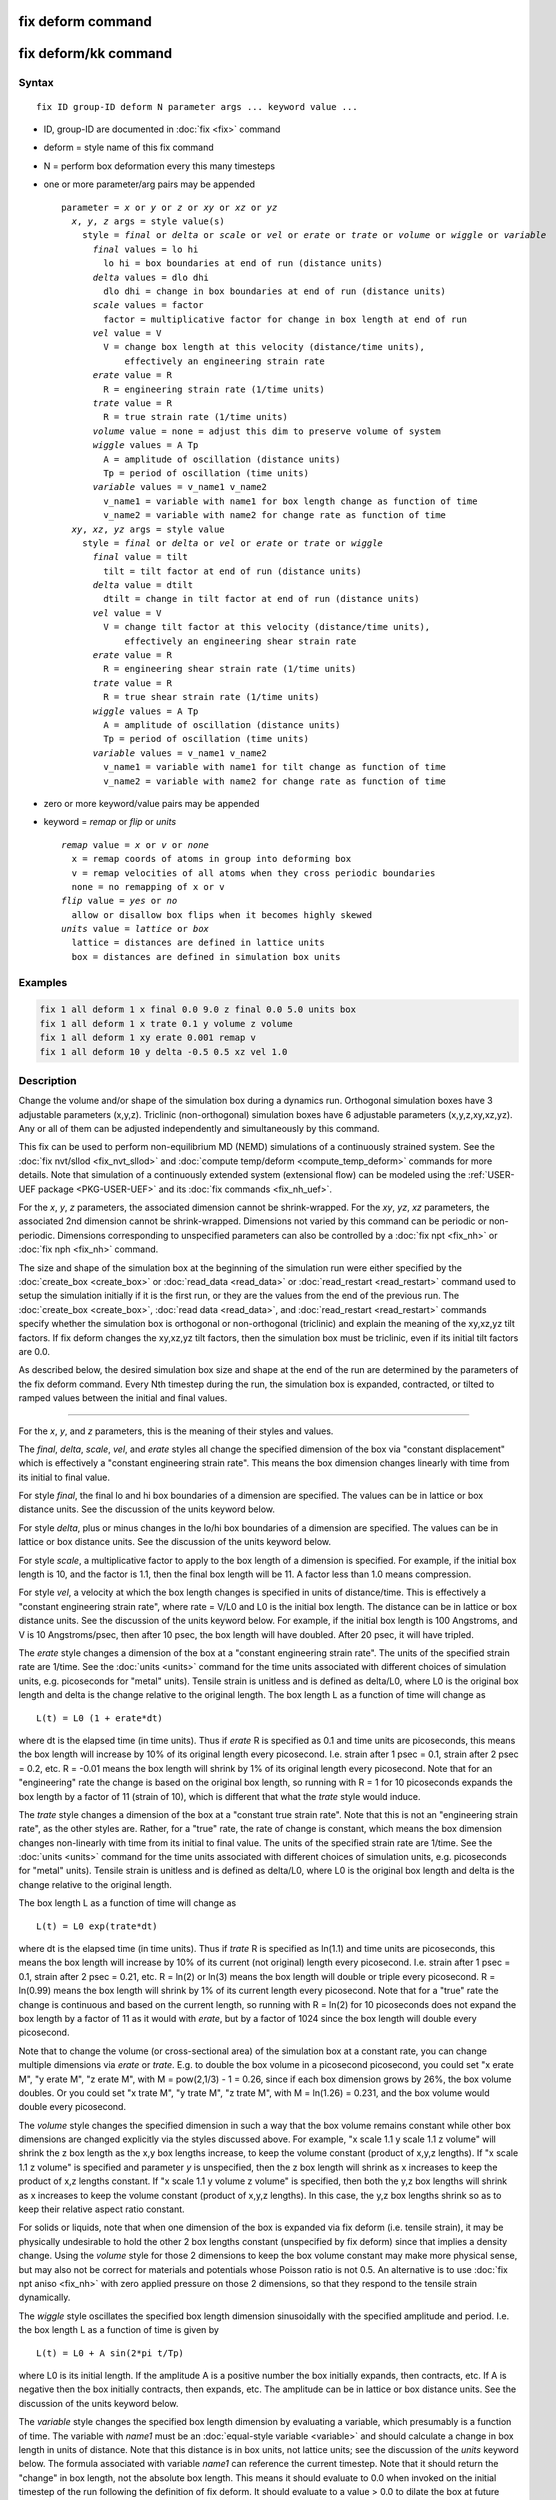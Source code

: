 .. index:: fix deform

fix deform command
==================

fix deform/kk command
=====================

Syntax
""""""

.. parsed-literal::

   fix ID group-ID deform N parameter args ... keyword value ...

* ID, group-ID are documented in :doc:`fix <fix>` command
* deform = style name of this fix command
* N = perform box deformation every this many timesteps
* one or more parameter/arg pairs may be appended

  .. parsed-literal::

     parameter = *x* or *y* or *z* or *xy* or *xz* or *yz*
       *x*\ , *y*\ , *z* args = style value(s)
         style = *final* or *delta* or *scale* or *vel* or *erate* or *trate* or *volume* or *wiggle* or *variable*
           *final* values = lo hi
             lo hi = box boundaries at end of run (distance units)
           *delta* values = dlo dhi
             dlo dhi = change in box boundaries at end of run (distance units)
           *scale* values = factor
             factor = multiplicative factor for change in box length at end of run
           *vel* value = V
             V = change box length at this velocity (distance/time units),
                 effectively an engineering strain rate
           *erate* value = R
             R = engineering strain rate (1/time units)
           *trate* value = R
             R = true strain rate (1/time units)
           *volume* value = none = adjust this dim to preserve volume of system
           *wiggle* values = A Tp
             A = amplitude of oscillation (distance units)
             Tp = period of oscillation (time units)
           *variable* values = v_name1 v_name2
             v_name1 = variable with name1 for box length change as function of time
             v_name2 = variable with name2 for change rate as function of time
       *xy*\ , *xz*\ , *yz* args = style value
         style = *final* or *delta* or *vel* or *erate* or *trate* or *wiggle*
           *final* value = tilt
             tilt = tilt factor at end of run (distance units)
           *delta* value = dtilt
             dtilt = change in tilt factor at end of run (distance units)
           *vel* value = V
             V = change tilt factor at this velocity (distance/time units),
                 effectively an engineering shear strain rate
           *erate* value = R
             R = engineering shear strain rate (1/time units)
           *trate* value = R
             R = true shear strain rate (1/time units)
           *wiggle* values = A Tp
             A = amplitude of oscillation (distance units)
             Tp = period of oscillation (time units)
           *variable* values = v_name1 v_name2
             v_name1 = variable with name1 for tilt change as function of time
             v_name2 = variable with name2 for change rate as function of time

* zero or more keyword/value pairs may be appended
* keyword = *remap* or *flip* or *units*

  .. parsed-literal::

       *remap* value = *x* or *v* or *none*
         x = remap coords of atoms in group into deforming box
         v = remap velocities of all atoms when they cross periodic boundaries
         none = no remapping of x or v
       *flip* value = *yes* or *no*
         allow or disallow box flips when it becomes highly skewed
       *units* value = *lattice* or *box*
         lattice = distances are defined in lattice units
         box = distances are defined in simulation box units

Examples
""""""""

.. code-block:: LAMMPS

   fix 1 all deform 1 x final 0.0 9.0 z final 0.0 5.0 units box
   fix 1 all deform 1 x trate 0.1 y volume z volume
   fix 1 all deform 1 xy erate 0.001 remap v
   fix 1 all deform 10 y delta -0.5 0.5 xz vel 1.0

Description
"""""""""""

Change the volume and/or shape of the simulation box during a dynamics
run.  Orthogonal simulation boxes have 3 adjustable parameters
(x,y,z).  Triclinic (non-orthogonal) simulation boxes have 6
adjustable parameters (x,y,z,xy,xz,yz).  Any or all of them can be
adjusted independently and simultaneously by this command.

This fix can be used to perform non-equilibrium MD (NEMD) simulations
of a continuously strained system.  See the :doc:`fix nvt/sllod <fix_nvt_sllod>` and :doc:`compute temp/deform <compute_temp_deform>` commands for more details.  Note
that simulation of a continuously extended system (extensional flow)
can be modeled using the :ref:`USER-UEF package <PKG-USER-UEF>` and its :doc:`fix commands <fix_nh_uef>`.

For the *x*\ , *y*\ , *z* parameters, the associated dimension cannot be
shrink-wrapped.  For the *xy*\ , *yz*\ , *xz* parameters, the associated
2nd dimension cannot be shrink-wrapped.  Dimensions not varied by this
command can be periodic or non-periodic.  Dimensions corresponding to
unspecified parameters can also be controlled by a :doc:`fix npt <fix_nh>` or :doc:`fix nph <fix_nh>` command.

The size and shape of the simulation box at the beginning of the
simulation run were either specified by the
:doc:`create_box <create_box>` or :doc:`read_data <read_data>` or
:doc:`read_restart <read_restart>` command used to setup the simulation
initially if it is the first run, or they are the values from the end
of the previous run.  The :doc:`create_box <create_box>`, :doc:`read data <read_data>`, and :doc:`read_restart <read_restart>` commands
specify whether the simulation box is orthogonal or non-orthogonal
(triclinic) and explain the meaning of the xy,xz,yz tilt factors.  If
fix deform changes the xy,xz,yz tilt factors, then the simulation box
must be triclinic, even if its initial tilt factors are 0.0.

As described below, the desired simulation box size and shape at the
end of the run are determined by the parameters of the fix deform
command.  Every Nth timestep during the run, the simulation box is
expanded, contracted, or tilted to ramped values between the initial
and final values.

----------

For the *x*\ , *y*\ , and *z* parameters, this is the meaning of their
styles and values.

The *final*\ , *delta*\ , *scale*\ , *vel*\ , and *erate* styles all change
the specified dimension of the box via "constant displacement" which
is effectively a "constant engineering strain rate".  This means the
box dimension changes linearly with time from its initial to final
value.

For style *final*\ , the final lo and hi box boundaries of a dimension
are specified.  The values can be in lattice or box distance units.
See the discussion of the units keyword below.

For style *delta*\ , plus or minus changes in the lo/hi box boundaries
of a dimension are specified.  The values can be in lattice or box
distance units.  See the discussion of the units keyword below.

For style *scale*\ , a multiplicative factor to apply to the box length
of a dimension is specified.  For example, if the initial box length
is 10, and the factor is 1.1, then the final box length will be 11.  A
factor less than 1.0 means compression.

For style *vel*\ , a velocity at which the box length changes is
specified in units of distance/time.  This is effectively a "constant
engineering strain rate", where rate = V/L0 and L0 is the initial box
length.  The distance can be in lattice or box distance units.  See
the discussion of the units keyword below.  For example, if the
initial box length is 100 Angstroms, and V is 10 Angstroms/psec, then
after 10 psec, the box length will have doubled.  After 20 psec, it
will have tripled.

The *erate* style changes a dimension of the box at a "constant
engineering strain rate".  The units of the specified strain rate are
1/time.  See the :doc:`units <units>` command for the time units
associated with different choices of simulation units,
e.g. picoseconds for "metal" units).  Tensile strain is unitless and
is defined as delta/L0, where L0 is the original box length and delta
is the change relative to the original length.  The box length L as a
function of time will change as

.. parsed-literal::

   L(t) = L0 (1 + erate\*dt)

where dt is the elapsed time (in time units).  Thus if *erate* R is
specified as 0.1 and time units are picoseconds, this means the box
length will increase by 10% of its original length every picosecond.
I.e. strain after 1 psec = 0.1, strain after 2 psec = 0.2, etc.  R =
-0.01 means the box length will shrink by 1% of its original length
every picosecond.  Note that for an "engineering" rate the change is
based on the original box length, so running with R = 1 for 10
picoseconds expands the box length by a factor of 11 (strain of 10),
which is different that what the *trate* style would induce.

The *trate* style changes a dimension of the box at a "constant true
strain rate".  Note that this is not an "engineering strain rate", as
the other styles are.  Rather, for a "true" rate, the rate of change
is constant, which means the box dimension changes non-linearly with
time from its initial to final value.  The units of the specified
strain rate are 1/time.  See the :doc:`units <units>` command for the
time units associated with different choices of simulation units,
e.g. picoseconds for "metal" units).  Tensile strain is unitless and
is defined as delta/L0, where L0 is the original box length and delta
is the change relative to the original length.

The box length L as a function of time will change as

.. parsed-literal::

   L(t) = L0 exp(trate\*dt)

where dt is the elapsed time (in time units).  Thus if *trate* R is
specified as ln(1.1) and time units are picoseconds, this means the
box length will increase by 10% of its current (not original) length
every picosecond.  I.e. strain after 1 psec = 0.1, strain after 2 psec
= 0.21, etc.  R = ln(2) or ln(3) means the box length will double or
triple every picosecond.  R = ln(0.99) means the box length will
shrink by 1% of its current length every picosecond.  Note that for a
"true" rate the change is continuous and based on the current length,
so running with R = ln(2) for 10 picoseconds does not expand the box
length by a factor of 11 as it would with *erate*\ , but by a factor of
1024 since the box length will double every picosecond.

Note that to change the volume (or cross-sectional area) of the
simulation box at a constant rate, you can change multiple dimensions
via *erate* or *trate*\ .  E.g. to double the box volume in a picosecond
picosecond, you could set "x erate M", "y erate M", "z erate M", with
M = pow(2,1/3) - 1 = 0.26, since if each box dimension grows by 26%,
the box volume doubles.  Or you could set "x trate M", "y trate M", "z
trate M", with M = ln(1.26) = 0.231, and the box volume would double
every picosecond.

The *volume* style changes the specified dimension in such a way that
the box volume remains constant while other box dimensions are changed
explicitly via the styles discussed above.  For example, "x scale 1.1
y scale 1.1 z volume" will shrink the z box length as the x,y box
lengths increase, to keep the volume constant (product of x,y,z
lengths).  If "x scale 1.1 z volume" is specified and parameter *y* is
unspecified, then the z box length will shrink as x increases to keep
the product of x,z lengths constant.  If "x scale 1.1 y volume z
volume" is specified, then both the y,z box lengths will shrink as x
increases to keep the volume constant (product of x,y,z lengths).  In
this case, the y,z box lengths shrink so as to keep their relative
aspect ratio constant.

For solids or liquids, note that when one dimension of the box is
expanded via fix deform (i.e. tensile strain), it may be physically
undesirable to hold the other 2 box lengths constant (unspecified by
fix deform) since that implies a density change.  Using the *volume*
style for those 2 dimensions to keep the box volume constant may make
more physical sense, but may also not be correct for materials and
potentials whose Poisson ratio is not 0.5.  An alternative is to use
:doc:`fix npt aniso <fix_nh>` with zero applied pressure on those 2
dimensions, so that they respond to the tensile strain dynamically.

The *wiggle* style oscillates the specified box length dimension
sinusoidally with the specified amplitude and period.  I.e. the box
length L as a function of time is given by

.. parsed-literal::

   L(t) = L0 + A sin(2\*pi t/Tp)

where L0 is its initial length.  If the amplitude A is a positive
number the box initially expands, then contracts, etc.  If A is
negative then the box initially contracts, then expands, etc.  The
amplitude can be in lattice or box distance units.  See the discussion
of the units keyword below.

The *variable* style changes the specified box length dimension by
evaluating a variable, which presumably is a function of time.  The
variable with *name1* must be an :doc:`equal-style variable <variable>`
and should calculate a change in box length in units of distance.
Note that this distance is in box units, not lattice units; see the
discussion of the *units* keyword below.  The formula associated with
variable *name1* can reference the current timestep.  Note that it
should return the "change" in box length, not the absolute box length.
This means it should evaluate to 0.0 when invoked on the initial
timestep of the run following the definition of fix deform.  It should
evaluate to a value > 0.0 to dilate the box at future times, or a
value < 0.0 to compress the box.

The variable *name2* must also be an :doc:`equal-style variable <variable>` and should calculate the rate of box length
change, in units of distance/time, i.e. the time-derivative of the
*name1* variable.  This quantity is used internally by LAMMPS to reset
atom velocities when they cross periodic boundaries.  It is computed
internally for the other styles, but you must provide it when using an
arbitrary variable.

Here is an example of using the *variable* style to perform the same
box deformation as the *wiggle* style formula listed above, where we
assume that the current timestep = 0.

.. code-block:: LAMMPS

   variable A equal 5.0
   variable Tp equal 10.0
   variable displace equal "v_A * sin(2*PI * step*dt/v_Tp)"
   variable rate equal "2*PI*v_A/v_Tp * cos(2*PI * step*dt/v_Tp)"
   fix 2 all deform 1 x variable v_displace v_rate remap v

For the *scale*\ , *vel*\ , *erate*\ , *trate*\ , *volume*\ , *wiggle*\ , and
*variable* styles, the box length is expanded or compressed around its
mid point.

----------

For the *xy*\ , *xz*\ , and *yz* parameters, this is the meaning of their
styles and values.  Note that changing the tilt factors of a triclinic
box does not change its volume.

The *final*\ , *delta*\ , *vel*\ , and *erate* styles all change the shear
strain at a "constant engineering shear strain rate".  This means the
tilt factor changes linearly with time from its initial to final
value.

For style *final*\ , the final tilt factor is specified.  The value
can be in lattice or box distance units.  See the discussion of the
units keyword below.

For style *delta*\ , a plus or minus change in the tilt factor is
specified.  The value can be in lattice or box distance units.  See
the discussion of the units keyword below.

For style *vel*\ , a velocity at which the tilt factor changes is
specified in units of distance/time.  This is effectively an
"engineering shear strain rate", where rate = V/L0 and L0 is the
initial box length perpendicular to the direction of shear.  The
distance can be in lattice or box distance units.  See the discussion
of the units keyword below.  For example, if the initial tilt factor
is 5 Angstroms, and the V is 10 Angstroms/psec, then after 1 psec, the
tilt factor will be 15 Angstroms.  After 2 psec, it will be 25
Angstroms.

The *erate* style changes a tilt factor at a "constant engineering
shear strain rate".  The units of the specified shear strain rate are
1/time.  See the :doc:`units <units>` command for the time units
associated with different choices of simulation units,
e.g. picoseconds for "metal" units).  Shear strain is unitless and is
defined as offset/length, where length is the box length perpendicular
to the shear direction (e.g. y box length for xy deformation) and
offset is the displacement distance in the shear direction (e.g. x
direction for xy deformation) from the unstrained orientation.

The tilt factor T as a function of time will change as

.. parsed-literal::

   T(t) = T0 + L0\*erate\*dt

where T0 is the initial tilt factor, L0 is the original length of the
box perpendicular to the shear direction (e.g. y box length for xy
deformation), and dt is the elapsed time (in time units).  Thus if
*erate* R is specified as 0.1 and time units are picoseconds, this
means the shear strain will increase by 0.1 every picosecond.  I.e. if
the xy shear strain was initially 0.0, then strain after 1 psec = 0.1,
strain after 2 psec = 0.2, etc.  Thus the tilt factor would be 0.0 at
time 0, 0.1\*ybox at 1 psec, 0.2\*ybox at 2 psec, etc, where ybox is the
original y box length.  R = 1 or 2 means the tilt factor will increase
by 1 or 2 every picosecond.  R = -0.01 means a decrease in shear
strain by 0.01 every picosecond.

The *trate* style changes a tilt factor at a "constant true shear
strain rate".  Note that this is not an "engineering shear strain
rate", as the other styles are.  Rather, for a "true" rate, the rate
of change is constant, which means the tilt factor changes
non-linearly with time from its initial to final value.  The units of
the specified shear strain rate are 1/time.  See the
:doc:`units <units>` command for the time units associated with
different choices of simulation units, e.g. picoseconds for "metal"
units).  Shear strain is unitless and is defined as offset/length,
where length is the box length perpendicular to the shear direction
(e.g. y box length for xy deformation) and offset is the displacement
distance in the shear direction (e.g. x direction for xy deformation)
from the unstrained orientation.

The tilt factor T as a function of time will change as

.. parsed-literal::

   T(t) = T0 exp(trate\*dt)

where T0 is the initial tilt factor and dt is the elapsed time (in
time units).  Thus if *trate* R is specified as ln(1.1) and time units
are picoseconds, this means the shear strain or tilt factor will
increase by 10% every picosecond.  I.e. if the xy shear strain was
initially 0.1, then strain after 1 psec = 0.11, strain after 2 psec =
0.121, etc.  R = ln(2) or ln(3) means the tilt factor will double or
triple every picosecond.  R = ln(0.99) means the tilt factor will
shrink by 1% every picosecond.  Note that the change is continuous, so
running with R = ln(2) for 10 picoseconds does not change the tilt
factor by a factor of 10, but by a factor of 1024 since it doubles
every picosecond.  Note that the initial tilt factor must be non-zero
to use the *trate* option.

Note that shear strain is defined as the tilt factor divided by the
perpendicular box length.  The *erate* and *trate* styles control the
tilt factor, but assume the perpendicular box length remains constant.
If this is not the case (e.g. it changes due to another fix deform
parameter), then this effect on the shear strain is ignored.

The *wiggle* style oscillates the specified tilt factor sinusoidally
with the specified amplitude and period.  I.e. the tilt factor T as a
function of time is given by

.. parsed-literal::

   T(t) = T0 + A sin(2\*pi t/Tp)

where T0 is its initial value.  If the amplitude A is a positive
number the tilt factor initially becomes more positive, then more
negative, etc.  If A is negative then the tilt factor initially
becomes more negative, then more positive, etc.  The amplitude can be
in lattice or box distance units.  See the discussion of the units
keyword below.

The *variable* style changes the specified tilt factor by evaluating a
variable, which presumably is a function of time.  The variable with
*name1* must be an :doc:`equal-style variable <variable>` and should
calculate a change in tilt in units of distance.  Note that this
distance is in box units, not lattice units; see the discussion of the
*units* keyword below.  The formula associated with variable *name1*
can reference the current timestep.  Note that it should return the
"change" in tilt factor, not the absolute tilt factor.  This means it
should evaluate to 0.0 when invoked on the initial timestep of the run
following the definition of fix deform.

The variable *name2* must also be an :doc:`equal-style variable <variable>` and should calculate the rate of tilt change,
in units of distance/time, i.e. the time-derivative of the *name1*
variable.  This quantity is used internally by LAMMPS to reset atom
velocities when they cross periodic boundaries.  It is computed
internally for the other styles, but you must provide it when using an
arbitrary variable.

Here is an example of using the *variable* style to perform the same
box deformation as the *wiggle* style formula listed above, where we
assume that the current timestep = 0.

.. code-block:: LAMMPS

   variable A equal 5.0
   variable Tp equal 10.0
   variable displace equal "v_A * sin(2*PI * step*dt/v_Tp)"
   variable rate equal "2*PI*v_A/v_Tp * cos(2*PI * step*dt/v_Tp)"
   fix 2 all deform 1 xy variable v_displace v_rate remap v

----------

All of the tilt styles change the xy, xz, yz tilt factors during a
simulation.  In LAMMPS, tilt factors (xy,xz,yz) for triclinic boxes
are normally bounded by half the distance of the parallel box length.
See the discussion of the *flip* keyword below, to allow this bound to
be exceeded, if desired.

For example, if xlo = 2 and xhi = 12, then the x box length is 10 and
the xy tilt factor must be between -5 and 5.  Similarly, both xz and
yz must be between -(xhi-xlo)/2 and +(yhi-ylo)/2.  Note that this is
not a limitation, since if the maximum tilt factor is 5 (as in this
example), then configurations with tilt = ..., -15, -5, 5, 15, 25,
... are all equivalent.

To obey this constraint and allow for large shear deformations to be
applied via the *xy*\ , *xz*\ , or *yz* parameters, the following
algorithm is used.  If *prd* is the associated parallel box length (10
in the example above), then if the tilt factor exceeds the accepted
range of -5 to 5 during the simulation, then the box is flipped to the
other limit (an equivalent box) and the simulation continues.  Thus
for this example, if the initial xy tilt factor was 0.0 and "xy final
100.0" was specified, then during the simulation the xy tilt factor
would increase from 0.0 to 5.0, the box would be flipped so that the
tilt factor becomes -5.0, the tilt factor would increase from -5.0 to
5.0, the box would be flipped again, etc.  The flip occurs 10 times
and the final tilt factor at the end of the simulation would be 0.0.
During each flip event, atoms are remapped into the new box in the
appropriate manner.

The one exception to this rule is if the 1st dimension in the tilt
factor (x for xy) is non-periodic.  In that case, the limits on the
tilt factor are not enforced, since flipping the box in that dimension
does not change the atom positions due to non-periodicity.  In this
mode, if you tilt the system to extreme angles, the simulation will
simply become inefficient due to the highly skewed simulation box.

----------

Each time the box size or shape is changed, the *remap* keyword
determines whether atom positions are remapped to the new box.  If
*remap* is set to *x* (the default), atoms in the fix group are
remapped; otherwise they are not.  Note that their velocities are not
changed, just their positions are altered.  If *remap* is set to *v*\ ,
then any atom in the fix group that crosses a periodic boundary will
have a delta added to its velocity equal to the difference in
velocities between the lo and hi boundaries.  Note that this velocity
difference can include tilt components, e.g. a delta in the x velocity
when an atom crosses the y periodic boundary.  If *remap* is set to
*none*\ , then neither of these remappings take place.

Conceptually, setting *remap* to *x* forces the atoms to deform via an
affine transformation that exactly matches the box deformation.  This
setting is typically appropriate for solids.  Note that though the
atoms are effectively "moving" with the box over time, it is not due
to their having a velocity that tracks the box change, but only due to
the remapping.  By contrast, setting *remap* to *v* is typically
appropriate for fluids, where you want the atoms to respond to the
change in box size/shape on their own and acquire a velocity that
matches the box change, so that their motion will naturally track the
box without explicit remapping of their coordinates.

.. note::

   When non-equilibrium MD (NEMD) simulations are performed using
   this fix, the option "remap v" should normally be used.  This is
   because :doc:`fix nvt/sllod <fix_nvt_sllod>` adjusts the atom positions
   and velocities to induce a velocity profile that matches the changing
   box size/shape.  Thus atom coordinates should NOT be remapped by fix
   deform, but velocities SHOULD be when atoms cross periodic boundaries,
   since that is consistent with maintaining the velocity profile already
   created by fix nvt/sllod.  LAMMPS will warn you if the *remap* setting
   is not consistent with fix nvt/sllod.

.. note::

   For non-equilibrium MD (NEMD) simulations using "remap v" it is
   usually desirable that the fluid (or flowing material, e.g. granular
   particles) stream with a velocity profile consistent with the
   deforming box.  As mentioned above, using a thermostat such as :doc:`fix nvt/sllod <fix_nvt_sllod>` or :doc:`fix lavgevin <fix_langevin>`
   (with a bias provided by :doc:`compute temp/deform <compute_temp_deform>`), will typically accomplish
   that.  If you do not use a thermostat, then there is no driving force
   pushing the atoms to flow in a manner consistent with the deforming
   box.  E.g. for a shearing system the box deformation velocity may vary
   from 0 at the bottom to 10 at the top of the box.  But the stream
   velocity profile of the atoms may vary from -5 at the bottom to +5 at
   the top.  You can monitor these effects using the :doc:`fix ave/chunk <fix_ave_chunk>`, :doc:`compute temp/deform <compute_temp_deform>`, and :doc:`compute temp/profile <compute_temp_profile>` commands.  One way to induce
   atoms to stream consistent with the box deformation is to give them an
   initial velocity profile, via the :doc:`velocity ramp <velocity>`
   command, that matches the box deformation rate.  This also typically
   helps the system come to equilibrium more quickly, even if a
   thermostat is used.

.. note::

   If a :doc:`fix rigid <fix_rigid>` is defined for rigid bodies, and
   *remap* is set to *x*\ , then the center-of-mass coordinates of rigid
   bodies will be remapped to the changing simulation box.  This will be
   done regardless of whether atoms in the rigid bodies are in the fix
   deform group or not.  The velocity of the centers of mass are not
   remapped even if *remap* is set to *v*\ , since :doc:`fix nvt/sllod <fix_nvt_sllod>` does not currently do anything special
   for rigid particles.  If you wish to perform a NEMD simulation of
   rigid particles, you can either thermostat them independently or
   include a background fluid and thermostat the fluid via :doc:`fix nvt/sllod <fix_nvt_sllod>`.

The *flip* keyword allows the tilt factors for a triclinic box to
exceed half the distance of the parallel box length, as discussed
above.  If the *flip* value is set to *yes*\ , the bound is enforced by
flipping the box when it is exceeded.  If the *flip* value is set to
*no*\ , the tilt will continue to change without flipping.  Note that if
you apply large deformations, this means the box shape can tilt
dramatically LAMMPS will run less efficiently, due to the large volume
of communication needed to acquire ghost atoms around a processor's
irregular-shaped sub-domain.  For extreme values of tilt, LAMMPS may
also lose atoms and generate an error.

The *units* keyword determines the meaning of the distance units used
to define various arguments.  A *box* value selects standard distance
units as defined by the :doc:`units <units>` command, e.g. Angstroms for
units = real or metal.  A *lattice* value means the distance units are
in lattice spacings.  The :doc:`lattice <lattice>` command must have
been previously used to define the lattice spacing.  Note that the
units choice also affects the *vel* style parameters since it is
defined in terms of distance/time.  Also note that the units keyword
does not affect the *variable* style.  You should use the *xlat*\ ,
*ylat*\ , *zlat* keywords of the :doc:`thermo_style <thermo_style>`
command if you want to include lattice spacings in a variable formula.

----------

Styles with a *gpu*\ , *intel*\ , *kk*\ , *omp*\ , or *opt* suffix are
functionally the same as the corresponding style without the suffix.
They have been optimized to run faster, depending on your available
hardware, as discussed on the :doc:`Speed packages <Speed_packages>` doc
page.  The accelerated styles take the same arguments and should
produce the same results, except for round-off and precision issues.

These accelerated styles are part of the GPU, USER-INTEL, KOKKOS,
USER-OMP and OPT packages, respectively.  They are only enabled if
LAMMPS was built with those packages.  See the :doc:`Build package <Build_package>` doc page for more info.

You can specify the accelerated styles explicitly in your input script
by including their suffix, or you can use the :doc:`-suffix command-line switch <Run_options>` when you invoke LAMMPS, or you can use the
:doc:`suffix <suffix>` command in your input script.

See the :doc:`Speed packages <Speed_packages>` doc page for more
instructions on how to use the accelerated styles effectively.

**Restart, fix\_modify, output, run start/stop, minimize info:**

This fix will restore the initial box settings from :doc:`binary restart files <restart>`, which allows the fix to be properly continue
deformation, when using the start/stop options of the :doc:`run <run>`
command.  None of the :doc:`fix_modify <fix_modify>` options are
relevant to this fix.  No global or per-atom quantities are stored by
this fix for access by various :doc:`output commands <Howto_output>`.

This fix can perform deformation over multiple runs, using the *start*
and *stop* keywords of the :doc:`run <run>` command.  See the
:doc:`run <run>` command for details of how to do this.

This fix is not invoked during :doc:`energy minimization <minimize>`.

Restrictions
""""""""""""

You cannot apply x, y, or z deformations to a dimension that is
shrink-wrapped via the :doc:`boundary <boundary>` command.

You cannot apply xy, yz, or xz deformations to a 2nd dimension (y in
xy) that is shrink-wrapped via the :doc:`boundary <boundary>` command.

Related commands
""""""""""""""""

:doc:`change_box <change_box>`

Default
"""""""

The option defaults are remap = x, flip = yes, and units = lattice.
